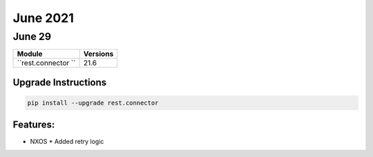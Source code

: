 June 2021
=========

June 29
-------

+-------------------------------+-------------------------------+
| Module                        | Versions                      |
+===============================+===============================+
| ``rest.connector ``           | 21.6                          |
+-------------------------------+-------------------------------+

Upgrade Instructions
^^^^^^^^^^^^^^^^^^^^

.. code-block:: bash

    pip install --upgrade rest.connector


Features:
^^^^^^^^^

* NXOS
  * Added retry logic
